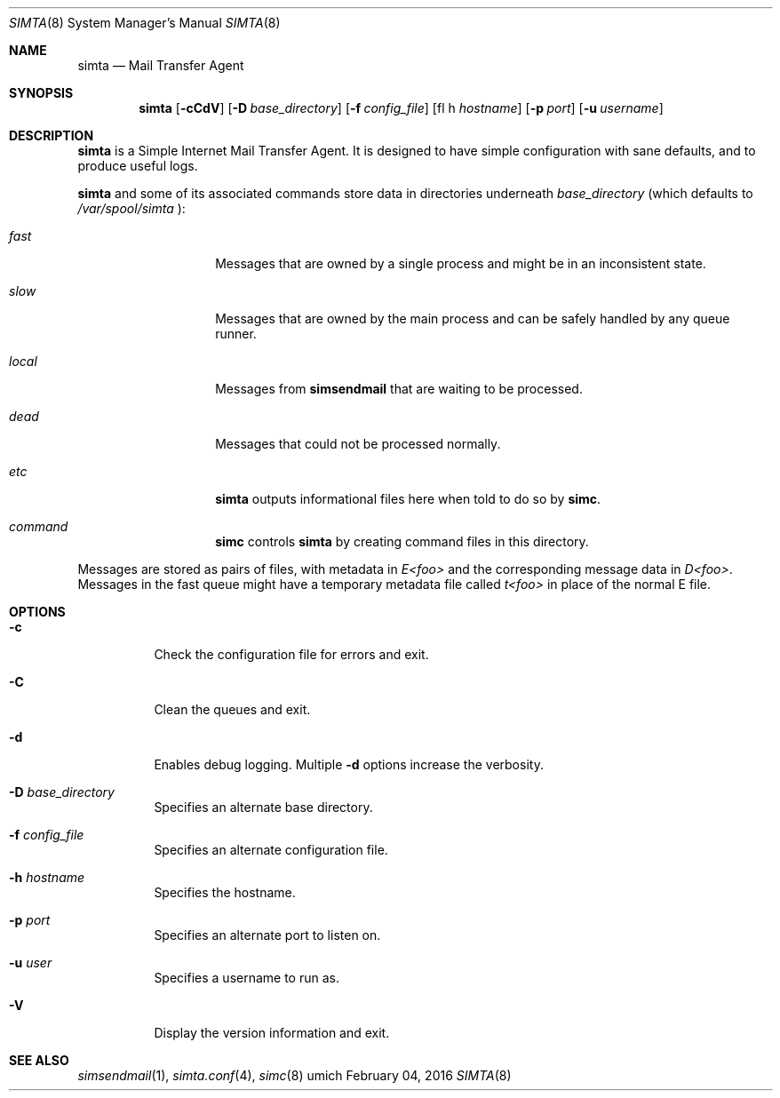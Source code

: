 .Dd $Mdocdate: February 04 2016 $
.Dt SIMTA 8
.Os umich
.Sh NAME
.Nm simta
.Nd Mail Transfer Agent

.Sh SYNOPSIS
.Nm
.Bk -words
.Op Fl cCdV
.Op Fl D Ar base_directory
.Op Fl f Ar config_file
.Op fl h Ar hostname
.Op Fl p Ar port
.Op Fl u Ar username
.Ek

.Sh DESCRIPTION
.Nm
is a Simple Internet Mail Transfer Agent. It is designed to have
simple configuration with sane defaults, and to produce useful logs.
.Pp
.Nm
and some of its associated commands store data in directories underneath
.Ar base_directory
(which defaults to
.Pa /var/spool/simta
):
.Pp
.Bl -tag -width Ds -offset indent
.It Pa fast
Messages that are owned by a single process and might be in an
inconsistent state.
.It Pa slow
Messages that are owned by the main process and can be safely
handled by any queue runner.
.It Pa local
Messages from
.Nm simsendmail
that are waiting to be processed.
.It Pa dead
Messages that could not be processed normally.
.It Pa etc
.Nm
outputs informational files here when told to do so by
.Nm simc .
.It Pa command
.Nm simc
controls
.Nm
by creating command files in this directory.
.El
.Pp
Messages are stored as pairs of files, with metadata in
.Pa E<foo>
and the corresponding message data in
.Pa D<foo> .
Messages in the fast queue might have a temporary metadata file called
.Pa t<foo>
in place of the normal E file.

.Sh OPTIONS
.Bl -tag -width Ds
.It Fl c
Check the configuration file for errors and exit.
.It Fl C
Clean the queues and exit.
.It Fl d
Enables debug logging.
Multiple
.Fl d
options increase the verbosity.
.It Fl D Ar base_directory
Specifies an alternate base directory.
.It Fl f Ar config_file
Specifies an alternate configuration file.
.It Fl h Ar hostname
Specifies the hostname.
.It Fl p Ar port
Specifies an alternate port to listen on.
.It Fl u Ar user
Specifies a username to run as.
.It Fl V
Display the version information and exit.
.El

.Sh SEE ALSO
.Xr simsendmail 1 ,
.Xr simta.conf 4 ,
.Xr simc 8
